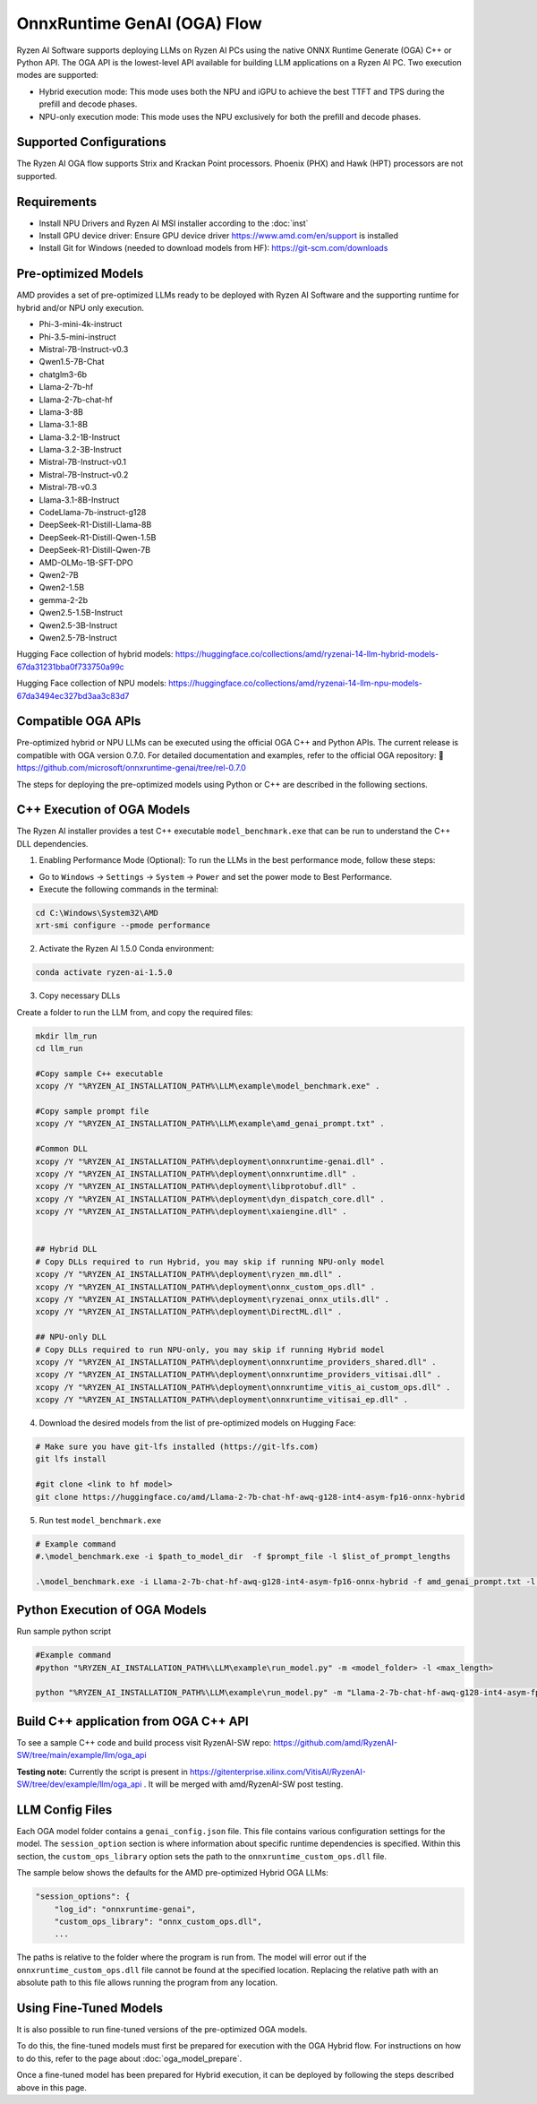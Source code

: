 ############################
OnnxRuntime GenAI (OGA) Flow 
############################

Ryzen AI Software supports deploying LLMs on Ryzen AI PCs using the native ONNX Runtime Generate (OGA) C++ or Python API. The OGA API is the lowest-level API available for building LLM applications on a Ryzen AI PC. Two execution modes are supported:

- Hybrid execution mode: This mode uses both the NPU and iGPU to achieve the best TTFT and TPS during the prefill and decode phases.
- NPU-only execution mode: This mode uses the NPU exclusively for both the prefill and decode phases.


************************
Supported Configurations
************************

The Ryzen AI OGA flow supports Strix and Krackan Point processors. Phoenix (PHX) and Hawk (HPT) processors are not supported.


************
Requirements
************

- Install NPU Drivers and Ryzen AI MSI installer according to the :doc:`inst`
- Install GPU device driver: Ensure GPU device driver https://www.amd.com/en/support is installed 
- Install Git for Windows (needed to download models from HF): https://git-scm.com/downloads

********************
Pre-optimized Models
********************

AMD provides a set of pre-optimized LLMs ready to be deployed with Ryzen AI Software and the supporting runtime for hybrid and/or NPU only execution. 

- Phi-3-mini-4k-instruct
- Phi-3.5-mini-instruct
- Mistral-7B-Instruct-v0.3
- Qwen1.5-7B-Chat
- chatglm3-6b
- Llama-2-7b-hf
- Llama-2-7b-chat-hf
- Llama-3-8B
- Llama-3.1-8B
- Llama-3.2-1B-Instruct
- Llama-3.2-3B-Instruct
- Mistral-7B-Instruct-v0.1
- Mistral-7B-Instruct-v0.2
- Mistral-7B-v0.3
- Llama-3.1-8B-Instruct
- CodeLlama-7b-instruct-g128
- DeepSeek-R1-Distill-Llama-8B
- DeepSeek-R1-Distill-Qwen-1.5B
- DeepSeek-R1-Distill-Qwen-7B
- AMD-OLMo-1B-SFT-DPO
- Qwen2-7B
- Qwen2-1.5B
- gemma-2-2b
- Qwen2.5-1.5B-Instruct
- Qwen2.5-3B-Instruct
- Qwen2.5-7B-Instruct


Hugging Face collection of hybrid models: https://huggingface.co/collections/amd/ryzenai-14-llm-hybrid-models-67da31231bba0f733750a99c

Hugging Face collection of NPU models: https://huggingface.co/collections/amd/ryzenai-14-llm-npu-models-67da3494ec327bd3aa3c83d7


*******************
Compatible OGA APIs
*******************

Pre-optimized hybrid or NPU LLMs can be executed using the official OGA C++ and Python APIs. The current release is compatible with OGA version 0.7.0.
For detailed documentation and examples, refer to the official OGA repository:
🔗 https://github.com/microsoft/onnxruntime-genai/tree/rel-0.7.0


The steps for deploying the pre-optimized models using Python or C++ are described in the following sections.

***************************
C++ Execution of OGA Models
***************************

The Ryzen AI installer provides a test C++ executable ``model_benchmark.exe`` that can be run to understand the C++ DLL dependencies.

1. Enabling Performance Mode (Optional): To run the LLMs in the best performance mode, follow these steps:

- Go to ``Windows`` → ``Settings`` → ``System`` → ``Power`` and set the power mode to Best Performance.
- Execute the following commands in the terminal:

.. code-block::

   cd C:\Windows\System32\AMD
   xrt-smi configure --pmode performance

2. Activate the Ryzen AI 1.5.0 Conda environment:

.. code-block:: 
    
    conda activate ryzen-ai-1.5.0

3. Copy necessary DLLs

Create a folder to run the LLM from, and copy the required files:

.. code-block::
  
     mkdir llm_run
     cd llm_run

     #Copy sample C++ executable 
     xcopy /Y "%RYZEN_AI_INSTALLATION_PATH%\LLM\example\model_benchmark.exe" .

     #Copy sample prompt file
     xcopy /Y "%RYZEN_AI_INSTALLATION_PATH%\LLM\example\amd_genai_prompt.txt" .

     #Common DLL
     xcopy /Y "%RYZEN_AI_INSTALLATION_PATH%\deployment\onnxruntime-genai.dll" .
     xcopy /Y "%RYZEN_AI_INSTALLATION_PATH%\deployment\onnxruntime.dll" .
     xcopy /Y "%RYZEN_AI_INSTALLATION_PATH%\deployment\libprotobuf.dll" .
     xcopy /Y "%RYZEN_AI_INSTALLATION_PATH%\deployment\dyn_dispatch_core.dll" .
     xcopy /Y "%RYZEN_AI_INSTALLATION_PATH%\deployment\xaiengine.dll" .


     ## Hybrid DLL
     # Copy DLLs required to run Hybrid, you may skip if running NPU-only model
     xcopy /Y "%RYZEN_AI_INSTALLATION_PATH%\deployment\ryzen_mm.dll" . 
     xcopy /Y "%RYZEN_AI_INSTALLATION_PATH%\deployment\onnx_custom_ops.dll" .
     xcopy /Y "%RYZEN_AI_INSTALLATION_PATH%\deployment\ryzenai_onnx_utils.dll" .
     xcopy /Y "%RYZEN_AI_INSTALLATION_PATH%\deployment\DirectML.dll" .

     ## NPU-only DLL
     # Copy DLLs required to run NPU-only, you may skip if running Hybrid model
     xcopy /Y "%RYZEN_AI_INSTALLATION_PATH%\deployment\onnxruntime_providers_shared.dll" .
     xcopy /Y "%RYZEN_AI_INSTALLATION_PATH%\deployment\onnxruntime_providers_vitisai.dll" .
     xcopy /Y "%RYZEN_AI_INSTALLATION_PATH%\deployment\onnxruntime_vitis_ai_custom_ops.dll" .
     xcopy /Y "%RYZEN_AI_INSTALLATION_PATH%\deployment\onnxruntime_vitisai_ep.dll" .


4. Download the desired models from the list of pre-optimized models on Hugging Face:


.. code-block:: 
    
     # Make sure you have git-lfs installed (https://git-lfs.com) 
     git lfs install  
     
     #git clone <link to hf model> 
     git clone https://huggingface.co/amd/Llama-2-7b-chat-hf-awq-g128-int4-asym-fp16-onnx-hybrid


5. Run test ``model_benchmark.exe``


.. code-block::

     # Example command
     #.\model_benchmark.exe -i $path_to_model_dir  -f $prompt_file -l $list_of_prompt_lengths

     .\model_benchmark.exe -i Llama-2-7b-chat-hf-awq-g128-int4-asym-fp16-onnx-hybrid -f amd_genai_prompt.txt -l "1024" 


******************************
Python Execution of OGA Models
******************************

Run sample python script 

.. code-block:: 

     #Example command
     #python "%RYZEN_AI_INSTALLATION_PATH%\LLM\example\run_model.py" -m <model_folder> -l <max_length>

     python "%RYZEN_AI_INSTALLATION_PATH%\LLM\example\run_model.py" -m "Llama-2-7b-chat-hf-awq-g128-int4-asym-fp16-onnx-hybrid" -l 256


**************************************
Build C++ application from OGA C++ API
**************************************

To see a sample C++ code and build process visit RyzenAI-SW repo: https://github.com/amd/RyzenAI-SW/tree/main/example/llm/oga_api

**Testing note:** Currently the script is present in https://gitenterprise.xilinx.com/VitisAI/RyzenAI-SW/tree/dev/example/llm/oga_api . It will be merged with amd/RyzenAI-SW post testing.




****************
LLM Config Files
****************

Each OGA model folder contains a ``genai_config.json`` file. This file contains various configuration settings for the model. The ``session_option`` section is where information about specific runtime dependencies is specified. Within this section, the ``custom_ops_library`` option sets the path to the ``onnxruntime_custom_ops.dll`` file. 

The sample below shows the defaults for the AMD pre-optimized Hybrid OGA LLMs:

.. code-block:: json

       "session_options": {
           "log_id": "onnxruntime-genai",
           "custom_ops_library": "onnx_custom_ops.dll",
           ...


The paths is relative to the folder where the program is run from. The model will error out if the ``onnxruntime_custom_ops.dll`` file cannot be found at the specified location. Replacing the relative path with an absolute path to this file allows running the program from any location.


***********************
Using Fine-Tuned Models
***********************

It is also possible to run fine-tuned versions of the pre-optimized OGA models. 

To do this, the fine-tuned models must first be prepared for execution with the OGA Hybrid flow. For instructions on how to do this, refer to the page about :doc:`oga_model_prepare`.

Once a fine-tuned model has been prepared for Hybrid execution, it can be deployed by following the steps described above in this page.
